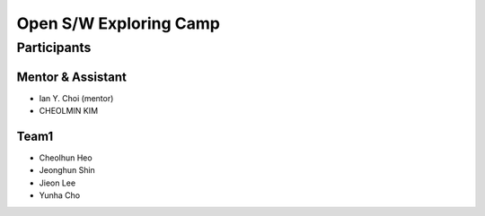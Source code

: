 =======================
Open S/W Exploring Camp
=======================

Participants
============

Mentor & Assistant
------------------

* Ian Y. Choi (mentor)
* CHEOLMIN KIM

Team1
-----

* Cheolhun Heo
* Jeonghun Shin
* Jieon Lee
* Yunha Cho

